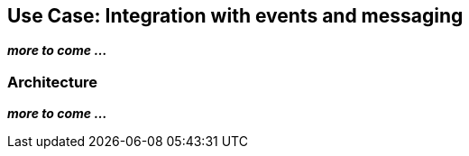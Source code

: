 ## Use Case: Integration with events and messaging

**_more to come ..._**

### Architecture

**_more to come ..._**
